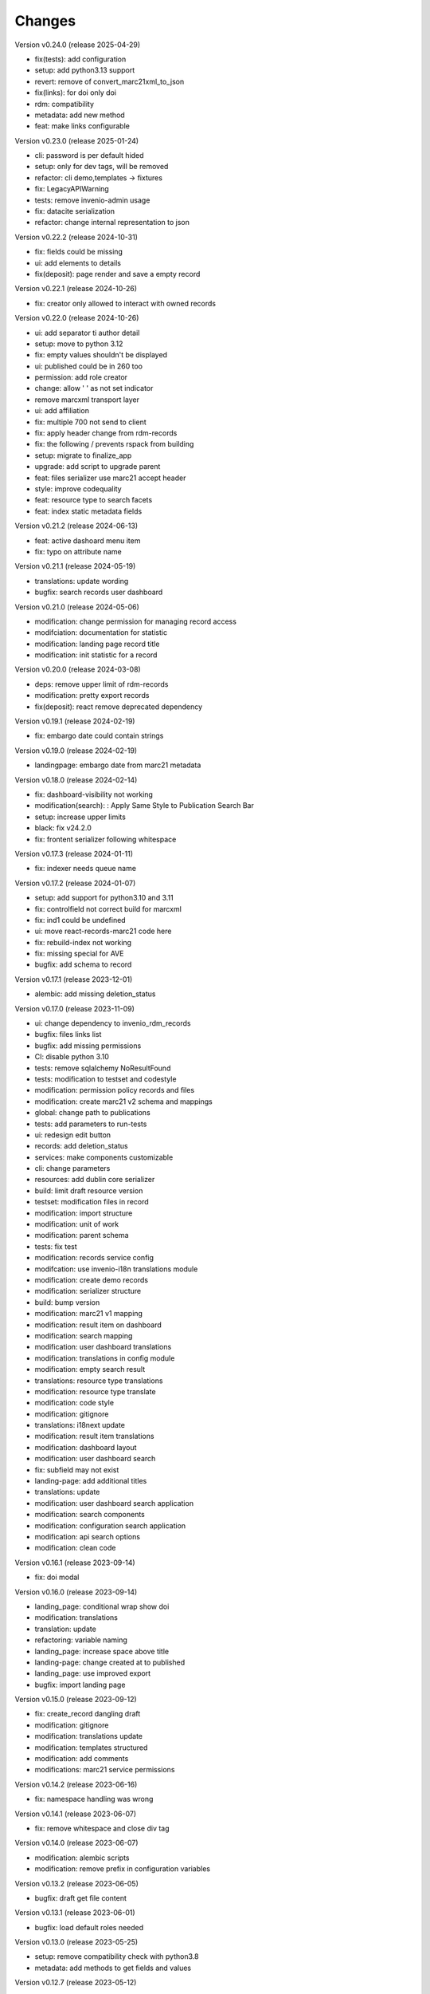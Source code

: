 ..
    Copyright (C) 2021 Graz University of Technology.

    Invenio-Records-Marc21 is free software; you can redistribute it and/or
    modify it under the terms of the MIT License; see LICENSE file for more
    details.

Changes
=======

Version v0.24.0 (release 2025-04-29)

- fix(tests): add configuration
- setup: add python3.13 support
- revert: remove of convert_marc21xml_to_json
- fix(links): for doi only doi
- rdm: compatibility
- metadata: add new method
- feat: make links configurable


Version v0.23.0 (release 2025-01-24)

- cli: password is per default hided
- setup: only for dev tags, will be removed
- refactor: cli demo,templates -> fixtures
- fix: LegacyAPIWarning
- tests: remove invenio-admin usage
- fix: datacite serialization
- refactor: change internal representation to json


Version v0.22.2 (release 2024-10-31)

- fix: fields could be missing
- ui: add elements to details
- fix(deposit): page render and save a empty record


Version v0.22.1 (release 2024-10-26)

- fix: creator only allowed to interact with owned records


Version v0.22.0 (release 2024-10-26)

- ui: add separator ti author detail
- setup: move to python 3.12
- fix: empty values shouldn't be displayed
- ui: published could be in 260 too
- permission: add role creator
- change: allow ' ' as not set indicator
- remove marcxml transport layer
- ui: add affiliation
- fix: multiple 700 not send to client
- fix: apply header change from rdm-records
- fix: the following / prevents rspack from building
- setup: migrate to finalize_app
- upgrade: add script to upgrade parent
- feat: files serializer use marc21 accept header
- style: improve codequality
- feat: resource type to search facets
- feat: index static metadata fields


Version v0.21.2 (release 2024-06-13)

- feat: active dashoard menu item
- fix: typo on attribute name


Version v0.21.1 (release 2024-05-19)

- translations: update wording
- bugfix: search records user dashboard


Version v0.21.0 (release 2024-05-06)

- modification: change permission for managing record access
- modifciation: documentation for statistic
- modification: landing page record title
- modification: init statistic for a record


Version v0.20.0 (release 2024-03-08)

- deps: remove upper limit of rdm-records
- modification: pretty export records
- fix(deposit): react remove deprecated dependency


Version v0.19.1 (release 2024-02-19)

- fix: embargo date could contain strings


Version v0.19.0 (release 2024-02-19)

- landingpage: embargo date from marc21 metadata


Version v0.18.0 (release 2024-02-14)

- fix: dashboard-visibility not working
- modification(search): : Apply Same Style to Publication Search Bar
- setup: increase upper limits
- black: fix v24.2.0
- fix: frontent serializer following whitespace


Version v0.17.3 (release 2024-01-11)

- fix: indexer needs queue name


Version v0.17.2 (release 2024-01-07)

- setup: add support for python3.10 and 3.11
- fix: controlfield not correct build for marcxml
- fix: ind1 could be undefined
- ui: move react-records-marc21 code here
- fix: rebuild-index not working
- fix: missing special for AVE
- bugfix: add schema to record


Version v0.17.1 (release 2023-12-01)

- alembic: add missing deletion_status


Version v0.17.0 (release 2023-11-09)

- ui: change dependency to invenio_rdm_records
- bugfix: files links list
- bugfix: add missing permissions
- CI: disable python 3.10
- tests: remove sqlalchemy NoResultFound
- tests: modification to testset and codestyle
- modification: permission policy records and files
- modification: create marc21 v2 schema and mappings
- global: change path to publications
- tests: add parameters to run-tests
- ui: redesign edit button
- records: add deletion_status
- services: make components customizable
- cli: change parameters
- resources: add dublin core serializer
- build:  limit draft resource version
- testset: modification files in record
- modification: import structure
- modification: unit of work
- modification: parent schema
- tests: fix test
- modification: records service config
- modifcation: use invenio-i18n translations module
- modification: create demo records
- modification: serializer structure
- build: bump version
- modification: marc21 v1 mapping
- modification: result item on dashboard
- modification: search mapping
- modification: user dashboard translations
- modification: translations in config module
- modification: empty search result
- translations: resource type translations
- modification: resource type translate
- modification: code style
- modification: gitignore
- translations: i18next update
- modification: result item translations
- modification: dashboard layout
- modification: user dashboard search
- fix: subfield may not exist
- landing-page: add additional titles
- translations: update
- modification: user dashboard search application
- modification: search components
- modification: configuration search application
- modification: api search options
- modification: clean code


Version v0.16.1 (release 2023-09-14)

- fix: doi modal


Version v0.16.0 (release 2023-09-14)

- landing_page: conditional wrap show doi
- modification: translations
- translation: update
- refactoring: variable naming
- landing_page: increase space above title
- landing-page: change created at to published
- landing_page: use improved export
- bugfix: import landing page


Version v0.15.0 (release 2023-09-12)

- fix: create_record dangling draft
- modification: gitignore
- modification: translations update
- modification: templates structured
- modification: add comments
- modifications: marc21 service permissions


Version v0.14.2 (release 2023-06-16)

- fix: namespace handling was wrong


Version v0.14.1 (release 2023-06-07)

- fix: remove whitespace and close div tag


Version v0.14.0 (release 2023-06-07)

- modification: alembic scripts
- modification: remove prefix in configuration variables


Version v0.13.2 (release 2023-06-05)

- bugfix: draft get file content


Version v0.13.1 (release 2023-06-01)

- bugfix: load default roles needed


Version v0.13.0 (release 2023-05-25)

- setup: remove compatibility check with python3.8
- metadata: add methods to get fields and values


Version v0.12.7 (release 2023-05-12)

- metadata: subfs, character before numbers


Version v0.12.6 (release 2023-05-11)

- pids: remove 2 subfields


Version v0.12.5 (release 2023-05-11)

- fix: metadata export needs a space


Version v0.12.4 (release 2023-05-10)

- doi: apply marc21 request changes
- tests: cleaned tests, remove unused statements
- metadata: add 856 field after doi creation
- modification: templates load from roles


Version v0.12.3 (release 2023-04-28)

- fix: distinguish between str and list


Version v0.12.2 (release 2023-04-25)

- bugfix: previewer allow to access files


Version v0.12.1 (release 2023-04-20)




Version v0.11.0 (release 2023-03-06)

- permissions: re-add SystemProcess to can_manage
- fix: to keep flask-babelex
- permissions: enlarge permission system
- modification: update marc21 record permissions
- modification: remove duplicate code
- modification: add pids to new version
- bugfix: create new version
- modification: dashboard records edit


Version v0.10.0 (release 2023-02-13)

- fix: category could be AVA
- modification: add fix me in the future
- modification: create dashboard entry for marc21


Version v0.9.2 (release 2023-02-09)

- fix: sort xml subfields generation
- fix: the value in subfs is a list
- fix: unify order of et.Element attributes


Version v0.9.1 (release 2023-01-23)

- fix: wrong alias for drafts and records
- modification: record status in deposit


Version v0.9.0 (release 2023-01-11)

- metadata: use id property instead
- fixes:
- global: pass through exports
- modification: add multiple files to record
- metadata: add param do_publish
- metadata: add exists method
- ui: update react-records-marc21
- services: add exception for common search
- services: add types
- codestyle: deposit form
- modification: deposit form style
- tests: testset update
- modification: put doi into the metadata
- modification: create identifier with draft
- bugfix: files enabled
- fix: correct CHANGES.rst


Version v0.8.4 (release 2022-11-17)

- fix:
- api: add duplicate check function
- fix
- metadata: implement convert_json_to_marc21xml
- metadata: add default values to selector
- api: add two functions moved from invenio-alma
- improve: add subfs parameter to emplace_datafield
- modification: add access_status field
- modification: use jast jsonschema
- codestyle: variable on top of the function definition.
- modification: service file config
- modification: api register services
- modification: create draft with errors
- modification: deposit structure
- modification: deposit application


Version v0.8.3 (release 2022-11-02)

- fix
- metadata: implement convert_json_to_marc21xml
- metadata: add default values to selector
- api: add two functions moved from invenio-alma
- improve: add subfs parameter to emplace_datafield
- fix: remove import of semantic css


Version v0.8.2 (release 2022-10-14)

- fix: pypi-publish inherit secrets


Version v0.8.1 (release 2022-10-14)

- global: migrate publish to reusable workflows
- setup: fix classifier


Version v0.8.0 (release 2022-10-14)

- tests: move to resuable workflows
- tests: remove CACHE and MQ
- setup: sort imports, remove doublets
- global: migrate to opensearch2


Version v0.7.5 (release 2022-09-27)

- fix: javascript dependencies


Version v0.7.4 (release 2022-09-27)

- fix: ConfigurationMixin changed location
- global: increase version of invenio-search


Version v0.7.3 (release 2022-08-10)

- fix use 009[7:11] for publication year


Version v0.7.2 (release 2022-08-10)

- modification: datacite schema\n\n changing the field numbers
- tests: modification datacite testset
- bugfix: pids components from rdm records


Version v0.7.1 (release 2022-08-09)

- fix: the missing mappings causes an error with the empty search feature


Version v0.7.0 (release 2022-08-04)

- improve (WIP) landing page and search results


Version v0.6.0 (release 2022-08-01)

- make the jsonschema less restrictive


Version v0.5.2 (release 2022-07-29)

- use search react components provided by invenio-app-rdm
- update the search initial query state


Version v0.5.1 (release 2022-07-07)




Version 0.0.1 (released TBD)

- Initial public release.
